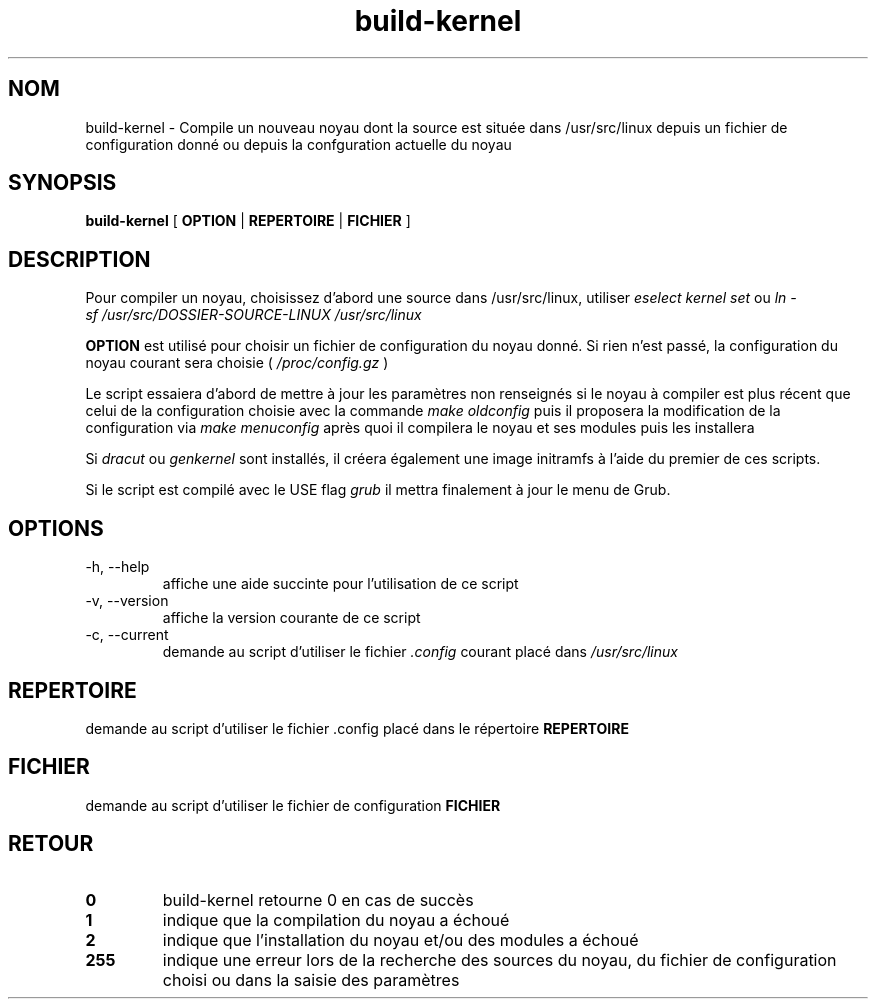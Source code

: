 .TH build-kernel 8 "Août 2021" "kernel-tools version 1.01-r4" "Administration Système"

.SH NOM
build-kernel \- Compile un nouveau noyau dont la source est située dans /usr/src/linux depuis un fichier de configuration donné ou depuis la confguration actuelle du noyau

.SH SYNOPSIS
.B build-kernel
[
.B OPTION
|
.B REPERTOIRE
|
.B FICHIER
]

.SH DESCRIPTION
Pour compiler un noyau, choisissez d'abord une source dans /usr/src/linux, utiliser
.I "eselect kernel set"
ou
.I "ln -sf /usr/src/DOSSIER-SOURCE-LINUX /usr/src/linux"
.PP
.B OPTION
est utilisé pour choisir un fichier de configuration du noyau donné. Si rien n'est passé, la configuration du noyau courant sera choisie (
.I /proc/config.gz
)
.PP
Le script essaiera d'abord de mettre à jour les paramètres non renseignés si le noyau à compiler est plus récent que celui de la configuration choisie avec la commande
.I make oldconfig
puis il proposera la modification de la configuration via
.I make menuconfig
après quoi il compilera le noyau et ses modules puis les installera
.PP
Si
.I dracut
ou
.I genkernel
sont installés, il créera également une image initramfs à l'aide du premier de ces scripts.
.PP
Si le script est compilé avec le USE flag
.I grub
il mettra finalement à jour le menu de Grub.

.SH OPTIONS
.TP
\-h, \-\-help
affiche une aide succinte pour l'utilisation de ce script
.TP
\-v, \-\-version
affiche la version courante de ce script
.TP
\-c, \-\-current
demande au script d'utiliser le fichier
.I \.config
courant placé dans 
.I /usr/src/linux

.SH REPERTOIRE
demande au script d'utiliser le fichier .config placé dans le répertoire
.B REPERTOIRE

.SH FICHIER
demande au script d'utiliser le fichier de configuration
.B FICHIER

.SH RETOUR
.TP
.B 0
build-kernel retourne 0 en cas de  succès
.TP
.B 1
indique que la compilation du noyau a échoué
.TP
.B 2
indique que l'installation du noyau et/ou des modules a échoué
.TP
.B 255
indique une erreur lors de la recherche des sources du noyau, du fichier de configuration choisi ou dans la saisie des paramètres
